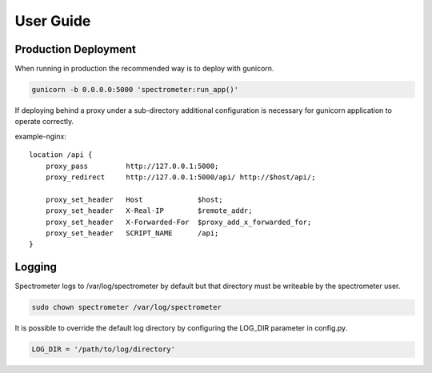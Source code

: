 User Guide
==========

Production Deployment
---------------------

When running in production the recommended way is to deploy with gunicorn.

.. code-block:: bash

    gunicorn -b 0.0.0.0:5000 'spectrometer:run_app()'

If deploying behind a proxy under a sub-directory additional configuration is
necessary for gunicorn application to operate correctly.

example-nginx::

    location /api {
        proxy_pass         http://127.0.0.1:5000;
        proxy_redirect     http://127.0.0.1:5000/api/ http://$host/api/;

        proxy_set_header   Host             $host;
        proxy_set_header   X-Real-IP        $remote_addr;
        proxy_set_header   X-Forwarded-For  $proxy_add_x_forwarded_for;
        proxy_set_header   SCRIPT_NAME      /api;
    }

Logging
-------

Spectrometer logs to /var/log/spectrometer by default but that directory must
be writeable by the spectrometer user.

.. code-block:: bash

    sudo chown spectrometer /var/log/spectrometer

It is possible to override the default log directory by configuring the LOG_DIR
parameter in config.py.

.. code-block:: python

    LOG_DIR = '/path/to/log/directory'
